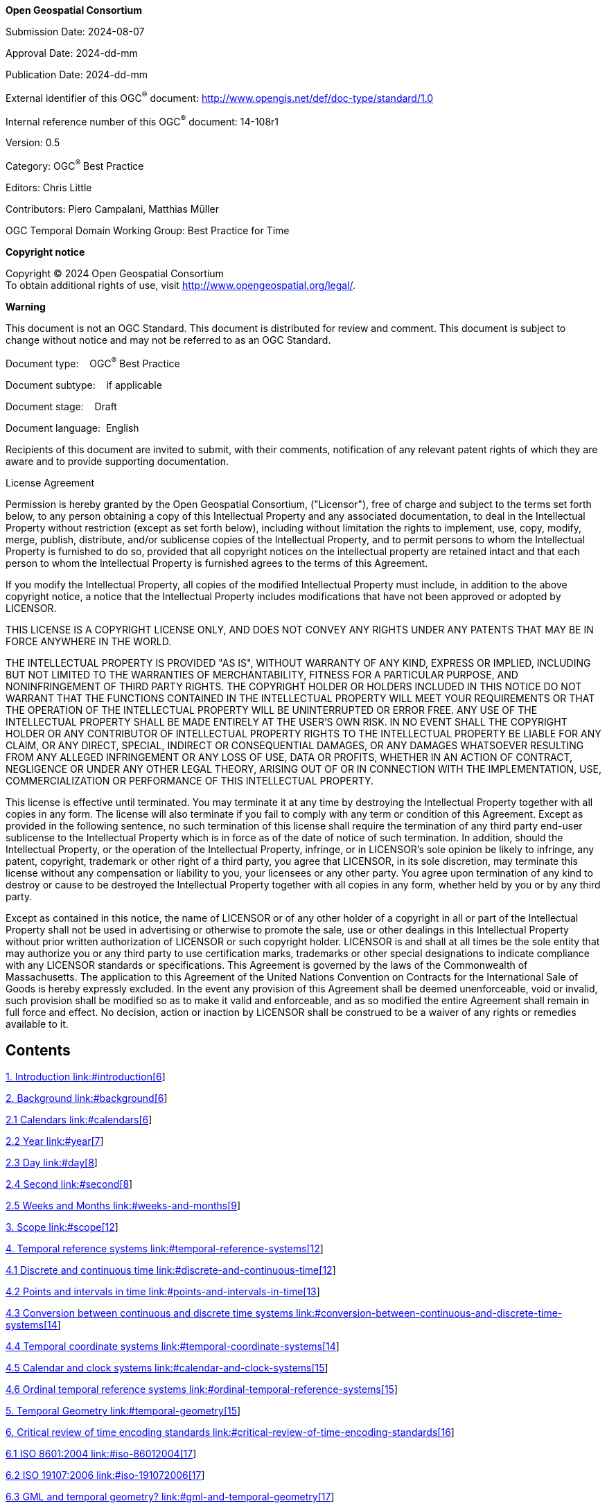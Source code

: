 *Open Geospatial Consortium*

Submission Date: 2024-08-07

Approval Date: 2024-dd-mm

Publication Date: 2024-dd-mm

External identifier of this OGC^®^ document: <http://www.opengis.net/def/doc-type/standard/1.0>

Internal reference number of this OGC^®^ document: 14-108r1

Version: 0.5

Category: OGC^®^ Best Practice

Editors: Chris Little

Contributors: Piero Campalani, Matthias Müller

OGC Temporal Domain Working Group: Best Practice for Time

*Copyright notice*

Copyright © 2024 Open Geospatial Consortium +
To obtain additional rights of use, visit http://www.opengeospatial.org/legal/.

*Warning*

This document is not an OGC Standard. This document is distributed for review and comment. This document is subject to change without notice and may not be referred to as an OGC Standard.

Document type:    OGC^®^ Best Practice

Document subtype:    if applicable

Document stage:    Draft

Document language:  English

Recipients of this document are invited to submit, with their comments, notification of any relevant patent rights of which they are aware and to provide supporting documentation.

License Agreement

Permission is hereby granted by the Open Geospatial Consortium, ("Licensor"), free of charge and subject to the terms set forth below, to any person obtaining a copy of this Intellectual Property and any associated documentation, to deal in the Intellectual Property without restriction (except as set forth below), including without limitation the rights to implement, use, copy, modify, merge, publish, distribute, and/or sublicense copies of the Intellectual Property, and to permit persons to whom the Intellectual Property is furnished to do so, provided that all copyright notices on the intellectual property are retained intact and that each person to whom the Intellectual Property is furnished agrees to the terms of this Agreement.

If you modify the Intellectual Property, all copies of the modified Intellectual Property must include, in addition to the above copyright notice, a notice that the Intellectual Property includes modifications that have not been approved or adopted by LICENSOR.

THIS LICENSE IS A COPYRIGHT LICENSE ONLY, AND DOES NOT CONVEY ANY RIGHTS UNDER ANY PATENTS THAT MAY BE IN FORCE ANYWHERE IN THE WORLD.

THE INTELLECTUAL PROPERTY IS PROVIDED "AS IS", WITHOUT WARRANTY OF ANY KIND, EXPRESS OR IMPLIED, INCLUDING BUT NOT LIMITED TO THE WARRANTIES OF MERCHANTABILITY, FITNESS FOR A PARTICULAR PURPOSE, AND NONINFRINGEMENT OF THIRD PARTY RIGHTS. THE COPYRIGHT HOLDER OR HOLDERS INCLUDED IN THIS NOTICE DO NOT WARRANT THAT THE FUNCTIONS CONTAINED IN THE INTELLECTUAL PROPERTY WILL MEET YOUR REQUIREMENTS OR THAT THE OPERATION OF THE INTELLECTUAL PROPERTY WILL BE UNINTERRUPTED OR ERROR FREE. ANY USE OF THE INTELLECTUAL PROPERTY SHALL BE MADE ENTIRELY AT THE USER’S OWN RISK. IN NO EVENT SHALL THE COPYRIGHT HOLDER OR ANY CONTRIBUTOR OF INTELLECTUAL PROPERTY RIGHTS TO THE INTELLECTUAL PROPERTY BE LIABLE FOR ANY CLAIM, OR ANY DIRECT, SPECIAL, INDIRECT OR CONSEQUENTIAL DAMAGES, OR ANY DAMAGES WHATSOEVER RESULTING FROM ANY ALLEGED INFRINGEMENT OR ANY LOSS OF USE, DATA OR PROFITS, WHETHER IN AN ACTION OF CONTRACT, NEGLIGENCE OR UNDER ANY OTHER LEGAL THEORY, ARISING OUT OF OR IN CONNECTION WITH THE IMPLEMENTATION, USE, COMMERCIALIZATION OR PERFORMANCE OF THIS INTELLECTUAL PROPERTY.

This license is effective until terminated. You may terminate it at any time by destroying the Intellectual Property together with all copies in any form. The license will also terminate if you fail to comply with any term or condition of this Agreement. Except as provided in the following sentence, no such termination of this license shall require the termination of any third party end-user sublicense to the Intellectual Property which is in force as of the date of notice of such termination. In addition, should the Intellectual Property, or the operation of the Intellectual Property, infringe, or in LICENSOR’s sole opinion be likely to infringe, any patent, copyright, trademark or other right of a third party, you agree that LICENSOR, in its sole discretion, may terminate this license without any compensation or liability to you, your licensees or any other party. You agree upon termination of any kind to destroy or cause to be destroyed the Intellectual Property together with all copies in any form, whether held by you or by any third party.

Except as contained in this notice, the name of LICENSOR or of any other holder of a copyright in all or part of the Intellectual Property shall not be used in advertising or otherwise to promote the sale, use or other dealings in this Intellectual Property without prior written authorization of LICENSOR or such copyright holder. LICENSOR is and shall at all times be the sole entity that may authorize you or any third party to use certification marks, trademarks or other special designations to indicate compliance with any LICENSOR standards or specifications. This Agreement is governed by the laws of the Commonwealth of Massachusetts. The application to this Agreement of the United Nations Convention on Contracts for the International Sale of Goods is hereby expressly excluded. In the event any provision of this Agreement shall be deemed unenforceable, void or invalid, such provision shall be modified so as to make it valid and enforceable, and as so modified the entire Agreement shall remain in full force and effect. No decision, action or inaction by LICENSOR shall be construed to be a waiver of any rights or remedies available to it.

== Contents

link:#introduction[1. Introduction link:#introduction[6]]

link:#background[2. Background link:#background[6]]

link:#calendars[2.1 Calendars link:#calendars[6]]

link:#year[2.2 Year link:#year[7]]

link:#day[2.3 Day link:#day[8]]

link:#second[2.4 Second link:#second[8]]

link:#weeks-and-months[2.5 Weeks and Months link:#weeks-and-months[9]]

link:#scope[3. Scope link:#scope[12]]

link:#temporal-reference-systems[4. Temporal reference systems link:#temporal-reference-systems[12]]

link:#discrete-and-continuous-time[4.1 Discrete and continuous time link:#discrete-and-continuous-time[12]]

link:#points-and-intervals-in-time[4.2 Points and intervals in time link:#points-and-intervals-in-time[13]]

link:#conversion-between-continuous-and-discrete-time-systems[4.3 Conversion between continuous and discrete time systems link:#conversion-between-continuous-and-discrete-time-systems[14]]

link:#temporal-coordinate-systems[4.4 Temporal coordinate systems link:#temporal-coordinate-systems[14]]

link:#calendar-and-clock-systems[4.5 Calendar and clock systems link:#calendar-and-clock-systems[15]]

link:#ordinal-temporal-reference-systems[4.6 Ordinal temporal reference systems link:#ordinal-temporal-reference-systems[15]]

link:#temporal-geometry[5. Temporal Geometry link:#temporal-geometry[15]]

link:#critical-review-of-time-encoding-standards[6. Critical review of time encoding standards link:#critical-review-of-time-encoding-standards[16]]

link:#iso-86012004[6.1 ISO 8601:2004 link:#iso-86012004[17]]

link:#iso-191072006[6.2 ISO 19107:2006 link:#iso-191072006[17]]

link:#gml-and-temporal-geometry[6.3 GML and temporal geometry? link:#gml-and-temporal-geometry[17]]

link:#conformance[7. Conformance link:#conformance[17]]

link:#references[8. References link:#references[17]]

link:#terms-and-definitions[9. Terms and Definitions link:#terms-and-definitions[18]]

link:#conventions[10. Conventions link:#conventions[19]]

link:#clauses-not-containing-normative-material[11. Clauses not Containing Normative Material link:#clauses-not-containing-normative-material[19]]

link:#clauses-not-containing-normative-material-sub-clause-1[11.1 Clauses not containing normative material sub-clause 1 link:#clauses-not-containing-normative-material-sub-clause-1[19]]

link:#clauses-not-containing-normative-material-sub-clause-2.[11.1.1 Clauses not containing normative material sub-clause 2 link:#clauses-not-containing-normative-material-sub-clause-2.[19]]

link:#clause-containing-normative-material.[12. Clause containing normative material link:#clause-containing-normative-material.[19]]

link:#requirement-class-a-or-requirement-a-example[12.1 Requirement Class A or Requirement A Example link:#requirement-class-a-or-requirement-a-example[20]]

link:#requirement-class-b-or-requirement-b-example[12.2 Requirement Class B or Requirement B Example link:#requirement-class-b-or-requirement-b-example[20]]

link:#dictionary-table-example.[12.3 Dictionary table example link:#dictionary-table-example.[20]]

link:#media-types-for-any-data-encodings[13. Media Types for any data encoding(s) link:#media-types-for-any-data-encodings[20]]

link:#conformance-class-aaaa-repeat-as-necessary[A.1 Conformance class: AAAA (repeat as necessary) link:#conformance-class-aaaa-repeat-as-necessary[22]]

[lowerroman]
. Abstract

In 2013, there was significant interest within the OGC in establishing a Temporal Domain Working Group, and much discussion in open forum took place with reference material and use cases accumulated, including discussions of sensible scopes.

Much geospatial software, systems and standards treat time as purely an attribute of features on maps, rather than as a first class coordinate entity along with location and altitude. In an increasingly mobile world, to know one’s location, one needs to know _when_, especially for faster moving features.

There is much practice of handling time: some good, much indifferent and some bad. This Best Practice document aims to clarify the concepts of clocks, calendars, time scales, temporal notation and temporal coordinate reference systems in a geospatial context and identify those good practices and warn of the pitfalls.

The document also suggests areas where changes to existing standards and conceptual models should be considered.

[lowerroman, start=2]
. Keywords

The following are keywords to be used by search engines and document catalogues.

ogcdoc, OGC document, time, calendar, clock, timescale, temporal, notation, CRS, coordinate reference system, best practice

[lowerroman, start=3]
. Preface

Attention is drawn to the possibility that some of the elements of this document may be the subject of patent rights. The Open Geospatial Consortium shall not be held responsible for identifying any or all such patent rights.

_Recipients of this document are requested to submit, with their comments, notification of any relevant patent claims or other intellectual property rights of which they may be aware that might be infringed by any implementation of the standard set forth in this document, and to provide supporting documentation._

[lowerroman, start=4]
. Submitting organizations

The following organizations submitted this Document to the Open Geospatial Consortium (OGC):

____
Met Office, UK
____

[lowerroman, start=5]
. Submitters

All questions regarding this submission should be directed to the editor or the submitters:

[width="100%",cols="37%,63%",]
|===
|*Name* |*Affiliation*
|Chris Little |Met Office
|===

==  +
Introduction

Quid est ergo tempus?

Si nemo ex me quaerat, scio.

Si quaerenti explicare velim, nescio.

_Saint Augustine, Confessions, XI, 14_

What then is time?

If no one asks me, I know.

If I wish to explain to him who asks, I do not know.

In the one and half millennia since Saint Augustine expressed his thoughts on time, we have learnt that the universe is 13.6 billion years old, that measuring to the precision of a millisecond has become commonplace, and to a precision of a nanosecond almost routine, and yet his writing still rings true.

We have everyday expectations to time events to the precision of a second rather than a day, yet software still calculates leap days wrongly, even in normal years, never mind every 100, 400, 1000 or 4000 years. It is rarely clear whether software purporting to record and use times to the precision of a second takes into account the leap seconds that occur every few years.

And much geospatial software, systems and standards treat time as purely an attribute of features on maps, rather than a first class coordinate entity along with location and altitude. In an increasingly mobile world, to know one’s location, one needs to know _when_, especially for faster moving features.

In 2013, there was significant interest within the OGC in establishing a Temporal Domain Working Group, and much discussion in open forum took place with reference material and use cases accumulated, including discussions of sensible scopes.

There is much practice of handling time: some good, much indifferent and some bad. This Best Practice document aims to clarify the concepts of clocks, calendars, time scales, temporal notation and temporal coordinate reference systems in a geospatial context with a recommended terminology and identify those good practices and warn of the pitfalls.

The document also suggests areas where changes to existing standards and conceptual models should be considered.

== Background

=== Calendars

We live our lives by calendars, which are our attempts to rationalise the arbitrary rotations of: the earth on its axis; the moon around the earth; and the earth around sun. Many calendars have been devised around the world, emphasising different aspects:

Solar: rotations with respect to the sun;

Sidereal: rotations with respect to the stars;

Lunar: emphasising the rotation of the moon around the earth;

And various combinations of the above, such as luni-solar, or even other possibilities.

The durations of these rotations are arbitrary, unconnected, and slowly changing. Consequently, many calendars choose convenient integers as approximations to these durations, such as 4, 7 or 19, and use 'intercalations' - arbitrary insertions of extra ad hoc units into regular multiples of units to minimise the deviation of the calculated calendar from astronomical reality.

The structures of many calendars and units are inherited from the Babylonian sexagesimal counting system: a minute is 60 seconds (usually), an hour is 60 minutes. Many emphasise patterns of integers and prime numbers.

=== Year

A Year is the time for the earth to orbit the sun. Strictly this is the ‘Tropical Year’ and is difficult to measure, and is slowly changing. It was 365.242196 days in 1900, is about 365.242190 days now, and is expected to be about 365.242184 days in the year 2100.

The numbers quoted may look very precise, but they are only accurate to about one minute over the year. Accuracy of the order of a second every one year requires knowledge of the year duration to a precision of 8 decimal places.

However, the year may vary by several minutes from year to year because of the gravitational influence of the other planets in the solar system.

Calendar Years that are calculated are often defined in terms of days, either with respect to the sun or the stars. The original Julian calendar defined a year as precisely 365.25 solar days. Then the Gregorian calendar defined a year as precisely 365.2425 solar days and this is the modern definition too.

*Figure 1*

image:extracted-media/media/image1.png[Gregorian calendar seasons difference,width=582,height=290]

Figure 1 shows how the timing of the northern hemisphere summer solstice apparently varies as the various leap days of the Gregorian calendar are inserted, or not, into each year. Even the full set of Gregorian calendar algorithms results in regular deviations of at least one day over the course of a century.

=== Day

A (solar) Day is the time for the earth to rotate on its axis with respect to the sun. This duration was divided into precisely 24 hours, or 1440 minutes or 86400 seconds. However, the day may vary by tens of seconds throughout the year because the orbit around the sun is inclined and elliptical. Also, the day may vary by several milliseconds from day to day because of the influence of the earth’s dynamic and molten core, earthquakes, weather and the demise of the last ice age. The day is also slowly getting longer by about 2 milliseconds per century because the earth’s axial rotation is being slowed by tidal friction caused by the moon.

Days may start at midday (which is relatively easy to measure) and is convenient for astronomers who work at night. Other definitions have days starting at midnight, convenient for people who work in the daytime, or even at sunrise or sunset. These definitions are not possible if you live near the poles, away from the equator.

=== Second

A Second is now defined by atomic clocks, rather than as a fraction of a mean solar day. The current definition is accurate to about one tenth of a nanosecond per day, or one part in ten billion. Light can only travel about 30cms (about 1 foot) in one nanosecond.

In the next few years, the definition of a second is likely to increase in precision to the femtosecond level, and be accurate and stable enough to measure times with an error of less than a tenth of a second over the life of the universe, about 14.7 billion years. One thousand femtoseconds equal one nanosecond.

As the solar and atomic definitions now slightly disagree, every few years an extra leap second may be inserted on one day to keep the atomic and solar time closely aligned. The International Earth Rotation and Reference Systems Service (IERS) gives several months notice of its intention to insert a leap second into Universal Coordinated Time (UTC).

These are usually inserted at midnight at the end of June, or possibly December if there were a need for 2 leap seconds in one year. There are also provisions for using March and September too.

In theory, the IERS can also subtract leap seconds to maintain the alignment, but at the time of writing, this has never happened. Consequently, in the current Gregorian calendar as defined by ISO 8601 [Ref 3], a minute may be 59, 60 or 61 seconds. A normal year (usually called a ‘common year’) could have as few as 31, 535,998 seconds and as many as 31, 536, 002 seconds, and leap year could be between 31, 622,398 and 31, 622,402 seconds.

Consequently, calendars are complex, and prone to being implemented in software imprecisely, or even wrongly.

Some calendars are even less amenable to automatic calculation in that they rely upon a physical observation made by a religious authority of an actual sunrise or sunset at a specific location, and this may be delayed by fog, cloud or storms, so may not be precisely predictable.

=== Weeks and Months

A month is an approximation to the orbital period of the moon around the earth, with respect to the sun, and is slightly more than 29 days. This duration is usually approximated to 28 days, divided into 4 weeks of 7 days. Some cultures have opted for 7 weeks of four days each, and 8 day fortnights.

As 28, 7 and 4 do not divide exactly into 365, many ingenious schemes have been used for calculating the alignment of weeks and months with the solar year.

As the lunar month, determined by the phases of the moon, is about 29 1/2 days, 235 months correspond to nearly exactly 19 solar years. This cycle of 19 years is often used to construct calendars too.

Some calendars have purely lunar months and then every few years insert a 'leap-month' to re-align solar and lunar regimes.

Because of the complexity, this version of this document does not address time measured in weeks or months, though it is recognized that there are important use cases that require these units, such as accountancy and assessing visibility at night.

*Problems with Existing Standards, Definitions and Conceptual Models*

*OGC Reference Model*

The OGC Reference Model recognizes the use of time (as well as Altitude) as a Coordinate Reference System and that there may even be more than one time dimensions defined. An example is given of using two time dimensions. The Reference Model however has no explicit recognition that time may have much more structure, such as a calendar, than other coordinate dimensions.

*ISO 19108:2002 Geographic information — Temporal schema*
This standard was last reviewed and confirmed in 2021. Thes standard only considers time as an attribute of features, rather than as a ‘first class’ Coordinate Reference System on par with location. Consequently, the standard suffices for the traditional 2D view of geospatial data, where features only change relatively slowly, and individual features can be time-stamped, but this approach may not be effective, or practical, if the features are intrinsically dynamic or large numbers of them need to be retrieved using time criteria rather than location.

Much environmental data is fundamentally 4D, and only some ‘slices’ of the data are conventional maps. Other data ‘slice’ presentations could be animations, time series, or elevation-time diagrams, for example.

*ISO 19111:2019 Geographic information — Referencing by coordinates*
This standard was last reviewed and confirmed in 2024. Therefore this version remains current. The main revision was to support dynamic datums that change (slowly) over time. There are two amendments:

ISO 19111:2019/Amd 1:2021(en) Geographic information — Referencing by coordinates — AMENDMENT 1. This corrects an omission when a Coordinate Reference System identification and its Datum Epoch is by reference to a register; 

ISO 19111:2019/Amd 2:2023(en) Geographic information — Referencing by coordinates — AMENDMENT 2. This corrects some definitions and omissions, and makes some minor editorial improvements.

*ISO 8601*

The well-known ISO 8601 standard contains much useful information and is widely promulgated, quoted and used. However, there is no clear distinction between its use as a notation for time stamping artefacts and features, and the associated underlying concepts of calendars, timescales, and coordinate reference systems. The use of notation seems to imply the accompanying use of the Gregorian calendar and the pro-leptic versions for dates earlier than 1588.

The Gregorian calendar algorithms are explained, but there are no mechanisms for validating any software that claims to implement them.

Clocks/notations

Problematic dates

1999/2000/2001

1582/1700/1752/1923

2038

Problem:

Other conceptual modelling problems (e.g. ISO19115)

ISO SQL Time TC21/SC32/WG3 [.mark]#(Matthias to describe?)#

Other, software problems ?e.g. CRS transformations?, Quality of Service?

e.g. Missing Info on Maps vs zero info vs inapplicable [.mark]#(Phil Chaowei to describe?)#

ISO8601 says leap seconds, ECMAscript says ignore.

C library calcalc converts Julian to Gregorian, but country definitions?

inconsistency in terminology in the use of coordinate system in 19111 versus 19108. It was decided that when it was revised, 19108 should be changed to follow the constructs of 19111 and so "temporal coordinate system" should mostly read "temporal coordinate reference system".

No standardization of time zone names (BST, EDT, EST, JST) except UTC and Z.

Stakeholders:

OGC/ISO include TimeSeriesML SWG for structures and interpolation

Others

Proposed Basic model:

Hierarchy of generality and complexity:

Regime 0: Events, Allen operators – archaeological layers, sediments and ice core layers, geological. ISO7601 bad idea

Regime 1: Physical regular event defines a clock, timescales, precision integer arithmetic ordinals ‘intervals’, no time <0, TAI. ISO8601 bad idea

Regime 2: Temporal CRS with Epoch (datum), direction, tick marks/precision, normal real arithmetic, real number line, to interpolate below precision, extrapolate before 0

Regime 3: Calendars, durations, complex calculations including the very simple Years BCE/CE. UT1 (UT0? UT2?)

Regime 4: astronomical? local solar, sidereal time,

Notation: ISO8601

Spatial Structures Metaphor:

Advantages

Disadvantages

When/where to use

When/where not to use

Other proposals:

Preferred terminology and its scope

Augment OGC Reference Model

.

Profiles of existing standards? E.g. W3C profile of ISO8601

.

Change ISO19108

Change ISO8601? E.g. Z and Z’

Software certification schemes

Conclusion

References

Example Use Cases

Leap second consequences: Big Ben, GPS, proposed abolition

Julian to Gregorian switch in 1922/1923 for ships’ logs data

Annexes

== Scope

This Best Practice does not address any calendars other than the Gregorian (and the pro-leptic Gregorian, which indicates dates before that calendar was introduced in 1588 CE, but using the calendar consistently, and retrospectively) as described in ISO 8601 [Ref 3] and defined, along with Universal Coordinated Time (UTC), by the Bureau International des Poids et Mésures (BIPM) and the International Earth Rotation and Reference Systems Service (IERS).

The many other calendars, whether solar, sidereal, lunar, luni-solar, etc, and high-quality algorithms for innumerable conversions, are exhaustively and authoritatively documented in the book Calendrical Calculations by Dershowitz and Reingold [Ref 1] and their website [Ref 2].

The various uses of weeks within the Gregorian calendar as defined by ISO 8601:2004 are not addressed. Weeks are fundamentally related to lunar months, and do not impact the use of years, days, hours, minutes and seconds.

The problems of relativistic time dilation and moving inertial reference frames and non-terrestrial timing are also out of scope, though it is recognized that these topics are becoming more relevant and may need to be tackled in the future.

This document uses the consistent set of concepts defined in the OGC Abstract Topic 26 [??]: Abstract Conceptual Model for Time, OGC23-049r1, and recommends using that consistent terminology to avoid confusion. In particular: Temporal Reference System, Ordinal Temporal Reference System, Temporal Coordinate Reference System, Calendar and Notation are clearly distinguished.

It also recommends a set of practices to avoid common pitfalls and identifies areas in existing standards documents that should be changed for consistency with this Best Practice.

It also recommends a restrictive profile of ISO8601 to be used in preference to the full flexibility of the standard, to increase interoperability.

== Temporal reference systems

=== Discrete and continuous time

Time is an abstract ordering concept for events. Formally, it has the structure of an ordered set (Zeigler 2000):

time = (T,<)

T – the domain of events t

< – an ordering relation on T. For global temporal reference systems such as Unix time or the Julian date “<” defines a _total_ order on T.

There are two topologically distinct modelling approaches for time. Depending on the topology of T, continuous time and discrete time can be distinguished.

In _continuous time_, T is dense, and its elements are uncountable. Events may be specified with arbitrary precision. Between any two events t~1~, t~2~ with t~1~<>t~2~, there is an infinite number of events t~i~. Continuous time is usually represented as a subset of ℝ.

In _discrete time_, T is discrete, and its elements are countable. The use of discrete time may either restrict the precision of the temporal domain to a manageable or meaningful resolution or simply acknowledge the fact that time can only be measured down to individual ticks on an atomic clock.

*Examples*

*Geological time scale*: The geological time scale consists of Eons, Eras, Periods, and Epochs, each defining a different partition of the past. Altogether, the geological time scale is a partially ordered set since ordering relations are only defined within each level of the hierarchy.

*Julian date*: The Julian date is a floating-point representation of the days that have passed since 1 January, (minus) 4712 (=4713 BC), 12:00. The floating-point representation of events may be stated with arbitrary precision and thus be considered a dense set equivalent to the set of real numbers ℝ. The elements of the Julian date are totally ordered, i.e. “distances” can be calculated between any two given dates.

=== Points and intervals in time

Continuous and discrete time immediately allow the specification of “moments” or “points” with an arbitrary or predefined precision. If “<” specifies a _total_ order on T, a metric on T may be specified. This metric defines the distance between any two elements of T, that is, the timespan between these two events. With the notion of a total order and a distance metric on T the following terms can be defined:

* An indivisible element on a time scale is referred to as an _instant_.
* A structure that is started by an instant and ended by another instant is referred to as an _interval_.
* The distance between two instants is referred to as a _duration_.

For the remainder of this Best Practice paper, instants, intervals, and durations are recommended terminology used to discuss properties of temporal events and processes.

=== Conversion between continuous and discrete time systems

In practice, conversion issues arise when temporal structures must be transferred from one time system to another.

*(1)* If the conversion happens between two continuous time systems, the conversion is a matter of defining and applying an isomorphism to convert between different representations of an instant.

*(2)* Conversion between a continuous and a discrete time system.

*(2.1)* A conversion from a continuous to a discrete system generally decreases precision due to reduced precision and / or discretization error. Nevertheless, the morphism from the continuous to the discrete time system is a functional relation, i.e. each instant in the continuous time system is mapped to one and only one instant in the discrete time system.

*(2.2)* The opposite case, mapping an instant in the discrete system to an instant in the continuous time system is not a definite mapping. A corresponding morphism would yield a set of (connected) instants in the continuous time system, that is, an interval.

*(3)* The conversion between two different discrete time systems T~A~ and T~B~ is not trivial.

*(3.1)* T~A~ and T~B~ are related in such a way that all elements of T~A~ exactly fit into elements of T~B~ the conversion task is equivalent to (2.1).

(3.2) Vice versa: If T~A~ and T~B~ are related in such a way that all elements of T~B~ exactly fit into elements of T~A~ the conversion task is equivalent to (2.2).

*(3.3)* If (3.1) and (3.2) does not apply, the conversion involves a third intermediate temporal system.

*(3.3.1)* If the intermediate system is continuous, the conversion steps follow the cases (2.1) and (2.2).

*(3.3.2)* If the intermediate system T~C~ is discrete and fine enough (all elements of T~C~ fit exactly into elements of T~A~ and T~B~), the conversion task is equivalent to a sequence of cases (2.2), (2.1).

*(3.4)* If no intermediate system TC is used or if its elements do not exactly fit into elements T~A~ and T~B~, the behaviour of the conversion cannot be described in general.

=== Temporal coordinate systems

A temporal coordinate system is specified by one temporal unit and a reference point in time, so that any other position can be described by the distance from that position to the reference point.

TODO: Further definition.

Def. of an instant in a TCS.

Def. of an interval in a TCS.

Def. of a duration in a TCS.

=== Calendar and clock systems

In scope: Gregorian + UTC

TODO: Definition.

Def. of an instant in a CC.

Def. of an interval in a CC.

Def. of a duration in a CC.

=== Ordinal temporal reference systems

TODO: Definition.

Def. of an instant in an OTS.

Def. of an interval in an OTS.

Def. of a duration in an OTS.

== Temporal Geometry

With the notion of instants and intervals, time has similar geometric properties as space. In contrast to space, a single time axis may only represent zero- and one-dimensional geometries. The geometric primitives instant, interval and duration have been described in section 4.2.

In addition, many applications provide extended modelling capabilities to account for repeated or even periodic events. For instance, ISO 8601:2004, a common temporal encoding standard, provides a shorthand constructor notation for periodic instants. The class hierarchy for temporal geometries (Figure 1) provides the following geometry classes:

Instant – (see, section 4.2)

Interval – (see section 4.2), an interval is sufficiently defined by a start and end instant.

Multi-instant – a set of instants.

Multi-interval – a set of intervals.

Regular multi-instant – a tuple (<i>, <instant>, <duration>) that represents a constructor for an equidistant multi-instant. It consists of a first instant I~0~, a duration (distance) between I~i~ and I~i+1~, and an integer for the number of construction iterations. The total number of instants within a regular multi-instant is (i+1).

Regular multi-period - a tuple (<regular multi-instant>, <duration>) that represents a constructor for an equidistant multi-interval. It consists of an equidistant multi-instant representing the start instants of each contained interval, and a duration expressing the distance between each pair of start and end instant. The total number of intervals within a regular multi-interval equals the total number of instants in <regular multi-instant>.

.Figure 1: Temporal geometry class hierarchy for common temporal objects
image::extracted-media/media/image2.emf[extracted-media/media/image2,width=576,height=397]

== Critical review of time encoding standards

=== ISO 8601:2004

=== ISO 19107:2006

=== GML and temporal geometry?

=== HTTP(S)
The general headers of an HTTP(S) v1.1 (IETF RFC7231) Request or Response usually contain a date-time string. 

The preferred format for the date-time is IETF RFC1123, but this refers to the UK national GMT rather than the international UTC. Fixed abbreviations for Days of the Week and Months of the Year are specified, in English.

Example: `Wed, 07 Aug 2024 15:55:00 GMT`

Other formats for the date-time are acceptable but not recommended:

IETF RFC1036: `Wednesday, 07-Aug-24 15:55:00 GMT`. These strings are variable length, and there are only two digits for the year, leading to ambiguity and difficulty in parsing. The RFC1036 and its predecessor RFC850 were made obsolete by RFC1123.

ANSI C asctime( ): `Wed Aug 7 15:55:00 2024`. These strings are ambiguous as the time zone is not explicitly indicated.

=== Amazon Time Synchronization Service ATSS
The ATSS supplies high precision dates and times, but 'smears' any leap seconds over a period of time, rather than insert an explicit 61st second after 23:59:59 and before 00:00:00 of the follwing day.

[More text needed around leap second varying practice, latest leap second thinking and plans for 2035, etc]

== Conformance

This standard defines XXXX.

Requirements for N standardization target types are considered:

* AAAA
* BBBB

Conformance with this standard shall be checked using all the relevant tests specified in Annex A (normative) of this document. The framework, concepts, and methodology for testing, and the criteria to be achieved to claim conformance are specified in the OGC Compliance Testing Policies and Procedures and the OGC Compliance Testing web sitefootnote:[http://www.opengeospatial.org/cite[www.opengeospatial.org/cite]].

In order to conform to this OGC™ interface standard, a software implementation shall choose to implement:

[loweralpha]
. Any one of the conformance levels specified in Annex B (normative).
. Any one of the Distributed Computing Platform profiles specified in Annexes TBD through TBD (normative).

All requirements-classes and conformance-classes described in this document are owned by the standard(s) identified.

== References

The following normative documents contain provisions that, through reference in this text, constitute provisions of this document. For dated references, subsequent amendments to, or revisions of, any of these publications do not apply. For undated references, the latest edition of the normative document referred to applies.

[1] Calendrical Calculations, Nachum Dershowitz, Edward M. Reingold. Paperback: 512 pages. Cambridge University Press; 3rd edition (10 Dec 2007) Language: English. ISBN-10: 0521702380 ISBN-13: 978-0521702386

[2] http://emr.cs.iit.edu/home/reingold/calendar-book/third-edition

[3] Allen, J. F., 'Maintaining Knowledge about Temporal Intervals', Communications of the ACM, 1983, vol. 26 pp. 832-843.

[4] ISO 8601:2004, Data elements and interchange formats - Information interchange - Representation of dates and times.

Universal Coordinated Time (UTC),

Bureau International des Poids et Mésures (BIPM)

International Earth Rotation and Reference Systems Service (IERS).

ISO 19107:

ISO191??

== Terms and Definitions

This document uses the terms defined in Sub-clause 5.3 of [OGC 06-121r8], which is based on the ISO/IEC Directives, Part 2, Rules for the structure and drafting of International Standards. In particular, the word “shall” (not “must”) is the verb form used to indicate a requirement to be strictly followed to conform to this standard.

For the purposes of this document, the following additional terms and definitions apply.

Atomic clock

Axis

Axis Direction

Calendar

Clock

Coordinate Reference System

Datum

Day

Duration

Solar Day

Epoch

Hour

Instant

Interval

Leap day

Leap second

Leap year

Minute

Second

Timescale

Year

Sidereal Year

Operation

Calculation

Algebra

Unit/precision?

== Conventions

This section provides details and examples for any conventions used in the document. Examples of conventions are symbols, abbreviations, use of XML schema, or special notes regarding how to read the document.

== Clauses not Containing Normative Material

Paragraph

=== Clauses not containing normative material sub-clause 1

Paragraph

==== Clauses not containing normative material sub-clause 2.

== Clause containing normative material.

Paragraph

=== Requirement Class A or Requirement A Example

Paragraph – intro text. The following table is an example only. Modify as necessary.

[width="100%",cols="<18%,<82%",]
|===
|*Requirements Class* |
|*http://www.opengis.net/spec/ABCD/m.n/req/req-class-a* |
|Target type |Token
|Dependency |*http://www.example.org/req/blah*
|Dependency |*urn:iso:ts:iso:19139:clause:6*
|*Requirement* a|
*http://www.opengis.net/spec/ABCD/m.n/req/req-class-a/req-name-1*

_requirement description_

|*Requirement* a|
*http://www.opengis.net/spec/ABCD/m.n/req/req-class-a req-name-2*

_requirement description_

|*Requirement* a|
*http://www.opengis.net/spec/ABCD/m.n/req/req-class-a /req-name-3*

_requirement description_.

|===

=== Requirement Class B or Requirement B Example

Paragraph – intro text. The following table is an example only. Modify as necessary.

[arabic]
. <Example – remove from document> When a WCS server encounters an error while performing a GetCapabilities operation, the server shall return an exception report message as specified in Clause 8 of [OGC 06-121r8]. http://opengis.net/spec/WCS/2.0/core/exception.

=== Dictionary table example.

Paragraph – intro text. The following table is an example only. Modify as necessary.

[width="100%",cols="16%,34%,25%,25%",options="header",]
|===
|*Names* |*Definition* |*Data type and values* |*Multiplicity and use*
a|
mime

MIME

|A supported output format for the operation response |ows:MimeType |One (mandatory)
a|
fileExtension

FileExtension

|File extension compatible with output format without the initial dot |Character String type, not empty a|
Zero or one (optional)

Include when RESTful resource oriented architecture style is allowed

| | | |
|===

== Media Types for any data encoding(s)

A section describing the MIME-types to be used is mandatory for any standard involving data encodings. If no suitable MIME type exists in http://www.iana.org/assignments/media-types/index.html then this section may be used to define a new MIME type for registration with IANA.

Annex A: Conformance Class Abstract Test Suite (Normative)

=== Conformance class: AAAA (repeat as necessary)

=== 

Annex B: Revision history.

[width="100%",cols="17%,9%,13%,22%,39%",]
|===
|Date |Release |Author |Paragraph modified |Description
|2014-08-14 |0.1 |C Little |First few written |Initial very early draft to start
|2014-08-18 |0.2 |M Mueller |4,5 |Work on temporal reference systems and temporal geometry
|2014-11-08 |0.3 |C Little |2, Annex C |Expanded background, annex on standards organisations, described Temporal Regimes
|2021-05-11 |0.4 |C Little |Many |Reformatting, and typos
|2024-08-07 |0.5 |Chris Little|Critical Review | Added HTTP annd ATSS
|===

Annex C: Existing standards and their organisations.

*ISO, the International Standards Organisation,* is a governmental international treaty-based organisation, with representation from national standards organisations and at the highest level, voting is based on one country, one vote, though at the detailed technical expert level, it is more consensus based. The standards cover an enormous range of activity.

Standards have a five-year life cycle when they can be re-endorsed or revised. Popular standards can persist for many years unchanged. The organisation does not concern itself with implementation of its standards.

Standards documents must be bought.

There have been several standards relating to time, most of which have been superseded by ISO 8601:2004. In particular, ISO standards 2014, 2015, 2711, 3307 and 4031 are all superseded, as are the previous version of ISO 8601: 1988 and 2000.

Several other ISO standards address aspects of time, besides ISO8601 and 19108:

ISO SQL??

??

*BIPM, the Bureau Internationale de Poids et Mésures,* is a governmental international treaty-based organisation that maintains the fundamental measures on which all our science and technology is based, such as the kilogram and the metre. In particular, they coordinate a global network of atomic clocks that define the second, our time and offer various time calibration services.

When asked in 2014, they did not consider that hosting an online registry of temporal definitions relevant to geospatial location was in their remit, other than the most fundamental definitions and the details of the reference network of atomic clocks.

They also offer the *IERS, the International Earth Rotation Service*, which relates their atomic time services to the timing determined by astronomy and the rotation of the earth. The service determines when leap seconds are needed to maintain any discrepancy to less than 0.9 second per year.

*ITU, the International Telecommunications Union,* is a governmental international treaty-based organisation that deals with telecommunications in all its forms, such as cable and radio based, including electromagnetic spectrum allocation.

Representation is from the national telecommunication authorities, but there is widespread involvement of private service providers and manufacturers in the technical committees. At the highest level, voting is based on one country, one vote, though at the detailed technical expert level it is more ‘one expert - one vote’.

Standards are called Recommendations, and have a four-year life cycle, when they can be re-endorsed or revised. Popular standards can persist unchanged for many decades. The recommendations cover the complete range of telecommunications activity. The organisation is involved with underlying practical implementations of its standards.

Standards documents must be bought.

*OGC, the Open Geospatial Consortium*, is a voluntary, consensus-based standards organisation, composed of nearly 500 members, who may be private profit-making companies, non-profit, government or academic institutions, or individuals, who are all interested in increasing interoperability of geospatial information. The organisation’s standards have had a significant impact in the last 20 years since its inception.

OGC’s approach has been to focus on interoperability Experiments and a relatively rapid development cycle of about a year or so, though most popular standards have become long-lived and adopted by other standards organisations, such as ISO.

At the technical level, consensus is achieved by one member – one vote, though more expensive membership levels enable members to influence the strategic direction of the organisation.

Standard documents are freely available online.

The OGC also has an online registry of controlled information, such as definitions, that can be interrogated by software.

Annex D: Bibliography

<A Bibliography, if present, shall appear as the last annex. >

